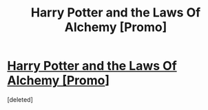 #+TITLE: Harry Potter and the Laws Of Alchemy [Promo]

* [[https://i.redd.it/7k0epphspp8y.jpg][Harry Potter and the Laws Of Alchemy [Promo]]]
:PROPERTIES:
:Score: 1
:DateUnix: 1483978961.0
:DateShort: 2017-Jan-09
:FlairText: Self-Promotion
:END:
[deleted]

